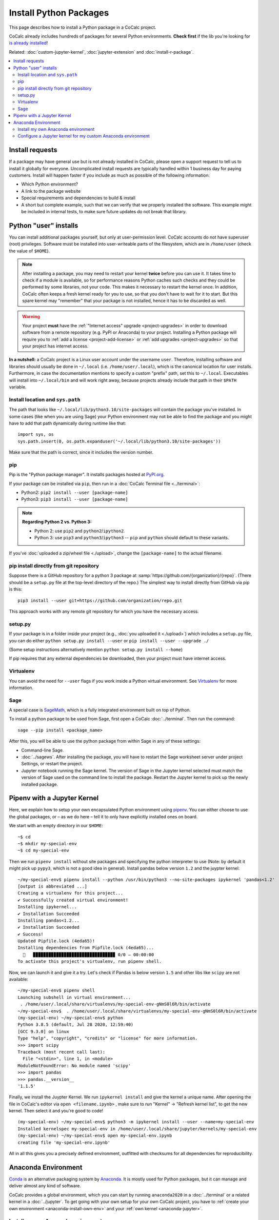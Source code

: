 .. index:: Python Packages
.. _install-python-packages:

============================
Install Python Packages
============================

This page describes how to install a Python package in a CoCalc project.

CoCalc already includes hundreds of packages for several Python environments.
**Check first** if the lib you're looking for `is already installed <https://cocalc.com/doc/software-python.html>`_!

Related: :doc:`custom-jupyter-kernel`, :doc:`jupyter-extension` and :doc:`install-r-package`.


.. contents::
   :local:
   :depth: 3

.. _install-request:

Install requests
===================

If a package may have general use but is not already installed in CoCalc,
please open a support request to tell us to install it globally for everyone.
Uncomplicated install requests are typically handled within 1 business day for paying customers.
Install will happen faster if you include as much as possible of the following information:

* Which Python environment?
* A link to the package website
* Special requirements and dependencies to build & install
* A short but complete example, such that we can verify that we properly installed the software. This example might be included in internal tests, to make sure future updates do not break that library.


.. _python-pkg-install-user:

Python "user" installs
===================================

You can install additional packages yourself, but only at user-permission level.
CoCalc accounts do not have superuser (root) privileges.
Software must be installed into user-writeable parts of the filesystem, which are in ``/home/user`` (check the value of ``$HOME``).

.. note::

    After installing a package, you may need to restart your kernel **twice** before you can use it. It takes time to check if a module is available, so for performance reasons Python caches such checks and they could be performed by some libraries, not your code. This makes it necessary to restart the kernel once. In addition, CoCalc often keeps a fresh kernel ready for you to use, so that you don't have to wait for it to start. But this spare kernel may "remember" that your package is not installed, hence it has to be discarded as well.


.. warning::

    Your project **must** have the :ref:`"Internet access" upgrade <project-upgrades>` in order to download software from a remote repository (e.g. PyPI or Anaconda) to your project.
    Installing a Python package will require you to :ref:`add a license <project-add-license>` or :ref:`add upgrades <project-upgrades>` so that your project has internet access.


**In a nutshell:** a CoCalc project is a Linux user account under the username ``user``.
Therefore, installing software and libraries should usually be done in ``~/.local`` (i.e. ``/home/user/.local``),
which is the canonical location for user installs.
Furthermore, in case the documentation mentions to specify a custom "prefix" path,
set this to ``~/.local``.
Executables will install into ``~/.local/bin`` and will work right away,
because projects already include that path in their ``$PATH`` variable.


Install location and ``sys.path``
------------------------------------

The path that looks like ``~/.local/lib/python3.10/site-packages`` will contain the package you've installed.
In some cases (like when you are using Sage) your Python environment may not be able to find the package and you might have to add that path dynamically during runtime like that::

    import sys, os
    sys.path.insert(0, os.path.expanduser('~/.local/lib/python3.10/site-packages'))

Make sure that the path is correct, since it includes the version number.


pip
------------------------------------

Pip is the "Python package manager".
It installs packages hosted at `PyPI.org <https://pypi.org/>`_.

If your package can be installed via ``pip``,
then run in a :doc:`CoCalc Terminal file <../terminal>`:

* Python2: ``pip2 install --user [package-name]``
* Python3: ``pip3 install --user [package-name]``

.. note::

    **Regarding Python 2 vs. Python 3:**

    * Python 2: use ``pip2`` and ``python2``/``ipython2``.
    * Python 3: use ``pip3`` and ``python3``/``ipython3`` -- ``pip`` and ``python`` should default to these variants.

If you've :doc:`uploaded a zip/wheel file <./upload>`,
change the ``[package-name]`` to the actual filename.

pip install directly from git repository
---------------------------------------------

Suppose there is a GitHub repository for a python 3 package at :samp:`https://github.com/{organization}/{repo}`. (There should be a ``setup.py`` file at the top-level directory of the repo.)
The simplest way to install directly from GitHub via pip is this::

    pip3 install --user git+https://github.com/organization/repo.git

This approach works with any remote git repository for which you have the necessary access.


setup.py
------------------------------------

If your package is in a folder inside your project
(e.g., :doc:`you uploaded it <./upload>`) which includes a ``setup.py`` file,
you can do either ``python setup.py install --user`` or ``pip install --user --upgrade ./``

(Some setup instructions alternatively mention ``python setup.py install --home``)

If pip requires that any external dependencies be downloaded, then your project must have internet access.



Virtualenv
------------------------------------

You can avoid the need for ``--user`` flags if you work inside a Python virtual environment.
See  `Virtualenv`_ for more information.




.. _sage-install-python-pkg:

Sage
------------------------------------

A special case is `SageMath`_, which is a fully integrated environment built on top of Python.

To install a python package to be used from Sage, first open a CoCalc :doc:`../terminal`. Then run the command::

    sage --pip install <package_name>

After this, you will be able to use the python package from within Sage in any of these settings:

* Command-line Sage.
* :doc:`../sagews`. After installing the package, you will have to restart the Sage worksheet server under project Settings, or restart the project.
* Jupyter notebook running the Sage kernel. The version of Sage in the Jupyter kernel selected must match the version of Sage used on the command line to install the package. Restart the Jupyter kernel to pick up the newly installed package.


Pipenv with a Jupyter Kernel
======================================

Here, we explain how to setup your own encapsulated Python environment using `pipenv`_.
You can either choose to use the global packages,
or – as we do here – tell it to only have explicitly installed ones on board.

We start with an empty directory in our ``$HOME``::

    ~$ cd
    ~$ mkdir my-special-env
    ~$ cd my-special-env

Then we run ``pipenv install`` without site packages and specifying the python interpreter to use (Note: by default it might pick up ``pypy3``, which is not a good idea in general). Install pandas below version ``1.2`` and the juypter kernel::

    ~/my-special-env$ pipenv install --python /usr/bin/python3 --no-site-packages ipykernel 'pandas<1.2'
    [output is abbreviated ...]
    Creating a virtualenv for this project...
    ✔ Successfully created virtual environment! 
    Installing ipykernel...
    ✔ Installation Succeeded 
    Installing pandas<1.2...
    ✔ Installation Succeeded 
    ✔ Success! 
    Updated Pipfile.lock (4eda65)!
    Installing dependencies from Pipfile.lock (4eda65)...
      🐍   ▉▉▉▉▉▉▉▉▉▉▉▉▉▉▉▉▉▉▉▉▉▉▉▉▉▉▉▉▉▉▉▉ 0/0 — 00:00:00
    To activate this project's virtualenv, run pipenv shell.

Now, we can launch it and give it a try. Let's check if Pandas is below version ``1.5`` and other libs like ``scipy`` are not available::

    ~/my-special-env$ pipenv shell
    Launching subshell in virtual environment...
     . /home/user/.local/share/virtualenvs/my-special-env-gNmS0l6R/bin/activate
    ~/my-special-env$  . /home/user/.local/share/virtualenvs/my-special-env-gNmS0l6R/bin/activate
    (my-special-env) ~/my-special-env$ python
    Python 3.8.5 (default, Jul 28 2020, 12:59:40) 
    [GCC 9.3.0] on linux
    Type "help", "copyright", "credits" or "license" for more information.
    >>> import scipy
    Traceback (most recent call last):
      File "<stdin>", line 1, in <module>
    ModuleNotFoundError: No module named 'scipy'
    >>> import pandas
    >>> pandas.__version__
    '1.1.5'

Finally, we install the Juypter Kernel. We run ``ipykernel install`` and give the kernel a unique name.
After opening the file in CoCalc's editor via ``open <filename.ipynb>`` ,
make sure to run "Kernel" → "Refresh kernel list", to get the new kernel.
Then select it and you're good to code!

::

    (my-special-env) ~/my-special-env$ python3 -m ipykernel install --user --name=my-special-env
    Installed kernelspec my-special-env in /home/user/.local/share/jupyter/kernels/my-special-env
    (my-special-env) ~/my-special-env$ open my-special-env.ipynb
    creating file 'my-special-env.ipynb'

All in all this gives you a precisely defined environment, outfitted with checksums for all dependencies for reproducibility.

.. _anaconda-install:

Anaconda Environment
=======================

`Conda <https://conda.io/en/latest/>`_ is an alternative packaging system by `Anaconda <https://anaconda.org/>`_.
It is mostly used for Python packages, but it can manage and deliver almost any kind of software.

CoCalc provides a global environment, which you can start by running ``anaconda2020`` in a :doc:`../terminal` or a related kernel in a :doc:`../jupyter`.
To get going with your own setup for your own CoCalc project,
you have to :ref:`create your own environment <anaconda-install-own-env>`
and your :ref:`own kernel <anaconda-jupyter>`.

.. _anaconda-install-own-env:

Install my own Anaconda environment
------------------------------------------------------------

This will create a custom Anaconda overlay environment called ``myenv`` in your project.

To get it installed in Anaconda as a user, do this:

1. Open a terminal.

2. Type ``anaconda`` to launch.

3. Type ``mamba env create --prefix ~/myenv --file=environment.yml`` This creates a new isolated local (hence ``--prefix ...``) environment in the directory ``~/myenv``. Use an :download:`environment.yml <../_files/environment.yml>` to reconstruct from a full definition. For more details, see http://conda.pydata.org/docs/using/envs.html#create-an-environment.

4. When installing, it will resolve the package dependencies, download packages, unpack and install them. Afterwards, run ``mamba clean --all --yes`` to save disk space.

5. Now that we have it installed, we can get out of this "root" environment via ``source deactivate`` or restart the session. In any case, you are back in the the normal Linux terminal environment.

6. To activate it again, run ``source ~/myenv/bin/activate``. You can also add this line to your Terminal's :ref:`terminal-startup-files`.

7. In the very same spirit, you can also run pip installations::

    (myenv)~$ pip install plotly
    Downloading/unpacking plotly
    [...]
    Successfully installed plotly requests six pytz


.. _anaconda-jupyter:

Configure a Jupyter kernel for my custom Anaconda environment
--------------------------------------------------------------------

Make sure to install ``ipykernel`` in your custom environment. Then see :ref:`install-custom-python-env-kernel`.


.. _Virtualenv: https://virtualenv.pypa.io/en/latest/user_guide.html

.. _pipenv: https://pipenv.pypa.io/en/latest/

.. _SageMath: https://sagemath.org
